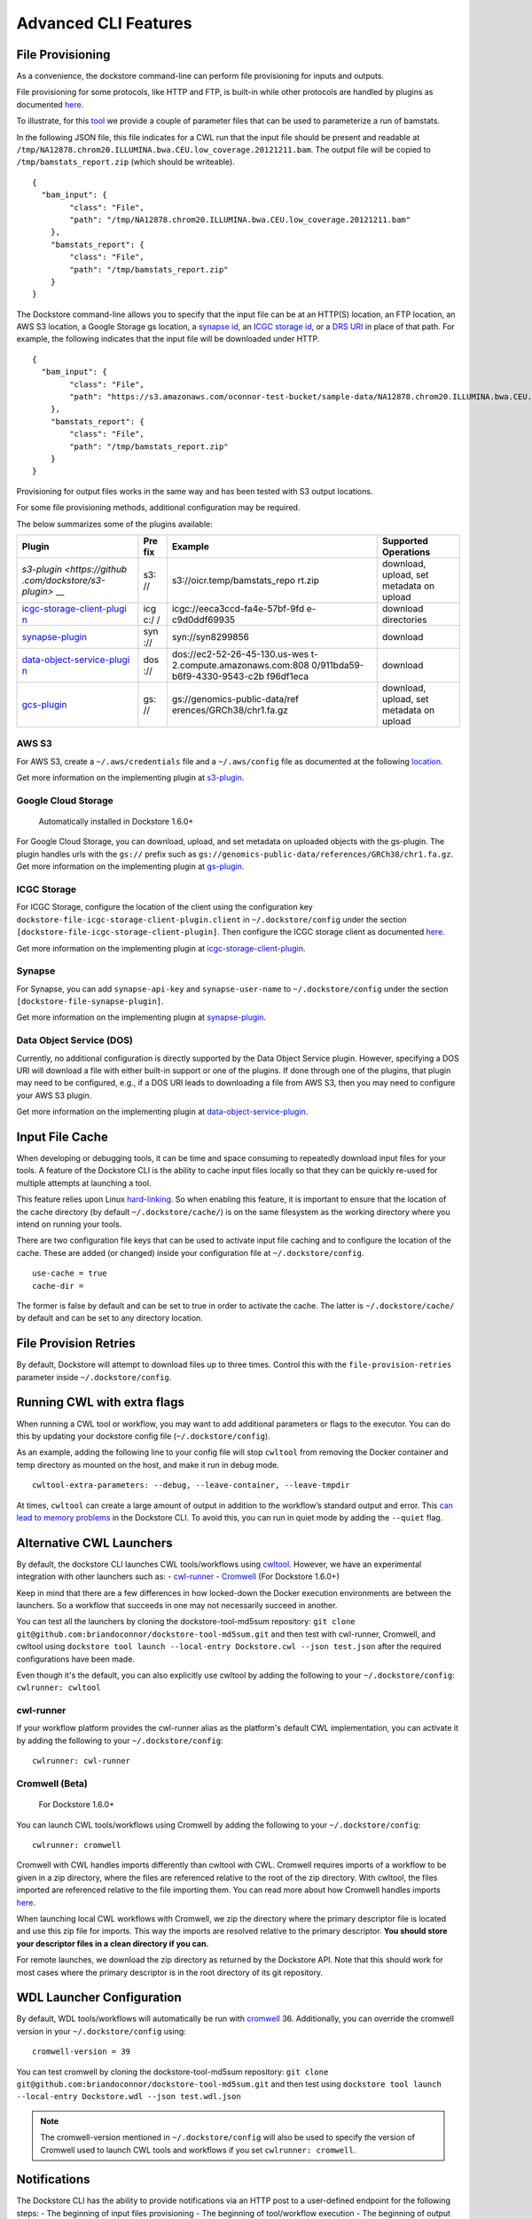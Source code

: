 Advanced CLI Features
=====================

File Provisioning
-----------------

As a convenience, the dockstore command-line can perform file
provisioning for inputs and outputs.

File provisioning for some protocols, like HTTP and FTP, is built-in
while other protocols are handled by plugins as documented
`here <https://github.com/dockstore/dockstore/tree/develop/dockstore-file-plugin-parent>`__.

To illustrate, for this
`tool <https://dockstore.org/containers/quay.io/collaboratory/dockstore-tool-bamstats>`__
we provide a couple of parameter files that can be used to parameterize
a run of bamstats.

In the following JSON file, this file indicates for a CWL run that the
input file should be present and readable at
``/tmp/NA12878.chrom20.ILLUMINA.bwa.CEU.low_coverage.20121211.bam``. The
output file will be copied to ``/tmp/bamstats_report.zip`` (which should
be writeable).

::

    {
      "bam_input": {
            "class": "File",
            "path": "/tmp/NA12878.chrom20.ILLUMINA.bwa.CEU.low_coverage.20121211.bam"
        },
        "bamstats_report": {
            "class": "File",
            "path": "/tmp/bamstats_report.zip"
        }
    }

The Dockstore command-line allows you to specify that the input file can
be at an HTTP(S) location, an FTP location, an AWS S3 location, a Google
Storage gs location, a `synapse
id <http://python-docs.synapse.org/#accessing-data>`__, an `ICGC storage
id <https://docs.icgc.org/download/guide/>`__, or a `DRS
URI <https://github.com/ga4gh/data-repository-service-schemas/issues/49>`__
in place of that path. For example, the following indicates that the
input file will be downloaded under HTTP.

::

    {
      "bam_input": {
            "class": "File",
            "path": "https://s3.amazonaws.com/oconnor-test-bucket/sample-data/NA12878.chrom20.ILLUMINA.bwa.CEU.low_coverage.20121211.bam"
        },
        "bamstats_report": {
            "class": "File",
            "path": "/tmp/bamstats_report.zip"
        }
    }

Provisioning for output files works in the same way and has been tested
with S3 output locations.

For some file provisioning methods, additional configuration may be
required.

The below summarizes some of the plugins available:

+-------------------------------+-----+-------------------------------+--------------+
| Plugin                        | Pre | Example                       | Supported    |
|                               | fix |                               | Operations   |
+===============================+=====+===============================+==============+
| `s3-plugin <https://github    | s3: | s3://oicr.temp/bamstats\_repo | download,    |
| .com/dockstore/s3-plugin>`    | //  | rt.zip                        | upload, set  |
| __                            |     |                               | metadata on  |
|                               |     |                               | upload       |
+-------------------------------+-----+-------------------------------+--------------+
| `icgc-storage-client-plugi    | icg | icgc://eeca3ccd-fa4e-57bf-9fd | download     |
| n <https://github.com/dock    | c:/ | e-c9d0ddf69935                | directories  |
| store/icgc-storage-client-    | /   |                               |              |
| plugin>`__                    |     |                               |              |
+-------------------------------+-----+-------------------------------+--------------+
| `synapse-plugin <https://g    | syn | syn://syn8299856              | download     |
| ithub.com/dockstore/synaps    | :// |                               |              |
| e-plugin>`__                  |     |                               |              |
+-------------------------------+-----+-------------------------------+--------------+
| `data-object-service-plugi    | dos | dos://ec2-52-26-45-130.us-wes | download     |
| n <https://github.com/dock    | :// | t-2.compute.amazonaws.com:808 |              |
| store/data-object-service-    |     | 0/911bda59-b6f9-4330-9543-c2b |              |
| plugin>`__                    |     | f96df1eca                     |              |
+-------------------------------+-----+-------------------------------+--------------+
| `gcs-plugin <https://githu    | gs: | gs://genomics-public-data/ref | download,    |
| b.com/dockstore/gs-plugin>`__ | //  | erences/GRCh38/chr1.fa.gz     | upload, set  |
|                               |     |                               | metadata on  |
|                               |     |                               | upload       |
+-------------------------------+-----+-------------------------------+--------------+

AWS S3
~~~~~~

For AWS S3, create a ``~/.aws/credentials`` file and a ``~/.aws/config``
file as documented at the following
`location <https://docs.aws.amazon.com/cli/latest/userguide/cli-chap-getting-started.html#cli-config-files>`__.

Get more information on the implementing plugin at
`s3-plugin <https://github.com/dockstore/s3-plugin>`__.

Google Cloud Storage
~~~~~~~~~~~~~~~~~~~~

    Automatically installed in Dockstore 1.6.0+

For Google Cloud Storage, you can download, upload, and set metadata on
uploaded objects with the gs-plugin. The plugin handles urls with the
``gs://`` prefix such as
``gs://genomics-public-data/references/GRCh38/chr1.fa.gz``. Get more
information on the implementing plugin at
`gs-plugin <https://github.com/dockstore/gs-plugin>`__.

ICGC Storage
~~~~~~~~~~~~

For ICGC Storage, configure the location of the client using the
configuration key ``dockstore-file-icgc-storage-client-plugin.client``
in ``~/.dockstore/config`` under the section
``[dockstore-file-icgc-storage-client-plugin]``. Then configure the ICGC
storage client as documented
`here <https://docs.icgc.org/download/guide/#configuration>`__.

Get more information on the implementing plugin at
`icgc-storage-client-plugin <https://github.com/dockstore/icgc-storage-client-plugin>`__.

Synapse
~~~~~~~

For Synapse, you can add ``synapse-api-key`` and ``synapse-user-name``
to ``~/.dockstore/config`` under the section
``[dockstore-file-synapse-plugin]``.

Get more information on the implementing plugin at
`synapse-plugin <https://github.com/dockstore/synapse-plugin>`__.

Data Object Service (DOS)
~~~~~~~~~~~~~~~~~~~~~~~~~

Currently, no additional configuration is directly supported by the Data
Object Service plugin. However, specifying a DOS URI will download a
file with either built-in support or one of the plugins. If done through
one of the plugins, that plugin may need to be configured, e.g., if a
DOS URI leads to downloading a file from AWS S3, then you may need to
configure your AWS S3 plugin.

Get more information on the implementing plugin at
`data-object-service-plugin <https://github.com/dockstore/data-object-service-plugin>`__.

Input File Cache
----------------

When developing or debugging tools, it can be time and space consuming
to repeatedly download input files for your tools. A feature of the
Dockstore CLI is the ability to cache input files locally so that they
can be quickly re-used for multiple attempts at launching a tool.

This feature relies upon Linux
`hard-linking <https://en.wikipedia.org/wiki/Hard_link>`__. So when
enabling this feature, it is important to ensure that the location of
the cache directory (by default ``~/.dockstore/cache/``) is on the same
filesystem as the working directory where you intend on running your
tools.

There are two configuration file keys that can be used to activate input
file caching and to configure the location of the cache. These are added
(or changed) inside your configuration file at ``~/.dockstore/config``.

::

    use-cache = true
    cache-dir =

The former is false by default and can be set to true in order to
activate the cache. The latter is ``~/.dockstore/cache/`` by default and
can be set to any directory location.

File Provision Retries
----------------------

By default, Dockstore will attempt to download files up to three times.
Control this with the ``file-provision-retries`` parameter inside
``~/.dockstore/config``.

Running CWL with extra flags
----------------------------------

When running a CWL tool or workflow, you may want to add additional 
parameters or flags to the executor. You can do this by updating your 
dockstore config file  (``~/.dockstore/config``).

As an example, adding the following line to your config file will stop 
``cwltool`` from removing the Docker container and temp directory as 
mounted on the host, and make it run in debug mode.

::

    cwltool-extra-parameters: --debug, --leave-container, --leave-tmpdir


At times, ``cwltool`` can create a large amount of output in addition to
the workflow’s standard output and error. This `can lead to memory
problems`_ in the Dockstore CLI. To avoid this, you can run in quiet
mode by adding the ``--quiet`` flag.

.. _can lead to memory problems: https://github.com/dockstore/dockstore/issues/1420

Alternative CWL Launchers
-------------------------

By default, the dockstore CLI launches CWL tools/workflows using
`cwltool <https://github.com/common-workflow-language/cwltool>`__.
However, we have an experimental integration with other launchers such
as: -
`cwl-runner <http://www.commonwl.org/v1.0/CommandLineTool.html#Executing_CWL_documents_as_scripts>`__
- `Cromwell <https://cromwell.readthedocs.io/en/stable/>`__ (For
Dockstore 1.6.0+)

Keep in mind that there are a few differences in how locked-down the
Docker execution environments are between the launchers. So a workflow
that succeeds in one may not necessarily succeed in another.

You can test all the launchers by cloning the dockstore-tool-md5sum
repository:
``git clone git@github.com:briandoconnor/dockstore-tool-md5sum.git`` and
then test with cwl-runner, Cromwell, and cwltool using
``dockstore tool launch --local-entry Dockstore.cwl --json test.json``
after the required configurations have been made.

Even though it's the default, you can also explicitly use cwltool by
adding the following to your ``~/.dockstore/config``:
``cwlrunner: cwltool``

cwl-runner
~~~~~~~~~~

If your workflow platform provides the cwl-runner alias as the
platform's default CWL implementation, you can activate it by adding the
following to your ``~/.dockstore/config``:

::

    cwlrunner: cwl-runner

Cromwell (Beta)
~~~~~~~~~~~~~~~

    For Dockstore 1.6.0+

You can launch CWL tools/workflows using Cromwell by adding the
following to your ``~/.dockstore/config``:

::

    cwlrunner: cromwell

Cromwell with CWL handles imports differently than cwltool with CWL.
Cromwell requires imports of a workflow to be given in a zip directory,
where the files are referenced relative to the root of the zip
directory. With cwltool, the files imported are referenced relative to
the file importing them. You can read more about how Cromwell handles
imports `here <https://cromwell.readthedocs.io/en/stable/Imports/>`__.

When launching local CWL workflows with Cromwell, we zip the directory
where the primary descriptor file is located and use this zip file for
imports. This way the imports are resolved relative to the primary
descriptor. **You should store your descriptor files in a clean
directory if you can.**

For remote launches, we download the zip directory as returned by the
Dockstore API. Note that this should work for most cases where the
primary descriptor is in the root directory of its git repository.

WDL Launcher Configuration
--------------------------

By default, WDL tools/workflows will automatically be run with
`cromwell <https://github.com/broadinstitute/cromwell>`__ 36.
Additionally, you can override the cromwell version in your
``~/.dockstore/config`` using:

::

    cromwell-version = 39

You can test cromwell by cloning the dockstore-tool-md5sum repository:
``git clone git@github.com:briandoconnor/dockstore-tool-md5sum.git`` and
then test using
``dockstore tool launch --local-entry Dockstore.wdl --json test.wdl.json``

.. note:: The cromwell-version mentioned in ``~/.dockstore/config`` will
    also be used to specify the version of Cromwell used to launch CWL tools
    and workflows if you set ``cwlrunner: cromwell``.

Notifications
-------------

The Dockstore CLI has the ability to provide notifications via an HTTP
post to a user-defined endpoint for the following steps: - The beginning
of input files provisioning - The beginning of tool/workflow execution -
The beginning of output files provisioning - Final launch completion

Additionally, it will also provide notifications when any of these steps
have failed.

Usage
~~~~~

-  Define a webhook URL in the Dockstore config file with the
   "notifications" property like:

   ::

       token: iamafakedockstoretoken
       server-url: https://dockstore.org/api
       notifications: https://hooks.slack.com/services/aaa/bbb/ccc

-  UUID can be generated or user-defined uuid in the dockstore launch
   command like:

   .. code:: bash

       dockstore tool launch --local-entry Dockstore.cwl --json test.json --uuid fakeUUID

-  An HTTP post with a JSON payload will be sent to the url defined
   earlier that looks like:

   .. code:: json

       {
         "text": "someTextBasedOnMilestoneAndStatus",
         "username": "your linux username",
         "platform": "Dockstore CLI 1.4",
         "uuid": "someUserDefinedOrGeneratedUUID"
       }

Notes
~~~~~

-  To disable notifications, simply remove the webhook URL from the
   Dockstore config file
-  If the UUID is generated, the generated UUID will be displayed in
   beginning of the launch stdout

.. raw:: html

   <!--stackedit_data:
   eyJoaXN0b3J5IjpbMjA4MjI5MzQ4NV19
   -->

Workflow Execution Service (WES) Command Line Interface (CLI)
-------------------------------------------------------------

The Workflow Execution Service API describes a standard programmatic way
to run and manage workflows. See more information here:
https://github.com/ga4gh/workflow-execution-service-schemas

The Dockstore CLI implements a WES client that allows users to submit a
request to launch a workflow run, get the status of a run, or cancel a
run at a WES endpoint.

Usage
~~~~~

-  Get help on WES commands:

   .. code:: bash

       dockstore workflow wes --help

-  Get help on the WES command to launch a workflow:

   .. code:: bash

       dockstore workflow wes launch --help

-  Launch a workflow run, e.g.:

   .. code:: bash

       dockstore workflow wes launch --local-entry Dockstore.cwl --json test.json

-  Launch a workflow run and override the WES URL and credentials
   specified in the config file:

   .. code:: bash

       dockstore workflow wes launch --local-entry Dockstore.cwl --json test.json --wes-url https://wes.qr1hi.arvadosapi.com/ga4gh/wes/v1
       --wes-auth 'Bearer <my token>'

-  Get status on a run (a run id is returned in the response from
   launching a WES workflow run):

   .. code:: bash

       dockstore workflow wes status --id <run id> [--verbose]

-  Cancel a run (a run id is returned in the response from launching a
   WES workflow run):

   .. code:: bash

       dockstore workflow wes cancel --id <run id>

WES Endpoint and Authorization
~~~~~~~~~~~~~~~~~~~~~~~~~~~~~~

By default Dockstore WES CLI requests will be sent to the WES endpoint
specified in the Dockstore config file and will use authorization
credentials specified in the Dockstore config file.

You can override the WES config file settings on the command line by
using global optional parameters - --wes-url <WES URL> URL where the WES
request should be sent, e.g. 'http://localhost:8080/ga4gh/wes/v1' -
--wes-auth <auth> Authorization credentials for the WES endpoint, e.g.
'Bearer 12345'

Config file settings
^^^^^^^^^^^^^^^^^^^^

Place WES settings after a separate '[WES]' section of the config file.
At this time only 'url' and 'authorization' settings are supported. For
example:

.. code:: bash

    token: <my token>
    server-url: https://dockstore.org/api
    cromwell-version: 36
    [WES]
    url: https://wes.qr1hi.arvadosapi.com/ga4gh/wes/v1
    authorization: Bearer <my token>

.. note::  WES SUPPORT IS IN BETA AT THIS TIME. RESULTS MAY BE UNPREDICTABLE.

